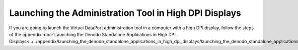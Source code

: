 ======================================================
Launching the Administration Tool in High DPI Displays
======================================================

If you are going to launch the Virtual DataPort administration tool in a
computer with a high DPI display, follow the steps of the appendix
:doc:`Launching the Denodo Standalone Applications in High DPI Displays<../../appendix/launching_the_denodo_standalone_applications_in_high_dpi_displays/launching_the_denodo_standalone_applications_in_high_dpi_displays>`.
